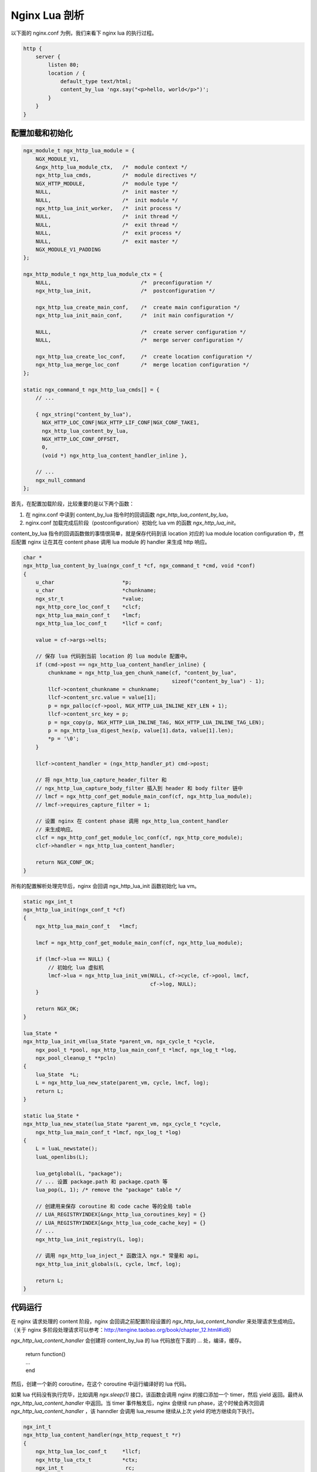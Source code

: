 Nginx Lua 剖析
==================

以下面的 nginx.conf 为例，我们来看下 nginx lua 的执行过程。

.. code-block:: nginx

    http {
        server {
            listen 80;
            location / {
                default_type text/html;
                content_by_lua 'ngx.say("<p>hello, world</p>")';
            }
        }
    }

配置加载和初始化
-------------------

.. code-block:: c

    ngx_module_t ngx_http_lua_module = {
        NGX_MODULE_V1,
        &ngx_http_lua_module_ctx,   /*  module context */
        ngx_http_lua_cmds,          /*  module directives */
        NGX_HTTP_MODULE,            /*  module type */
        NULL,                       /*  init master */
        NULL,                       /*  init module */
        ngx_http_lua_init_worker,   /*  init process */
        NULL,                       /*  init thread */
        NULL,                       /*  exit thread */
        NULL,                       /*  exit process */
        NULL,                       /*  exit master */
        NGX_MODULE_V1_PADDING
    };

    ngx_http_module_t ngx_http_lua_module_ctx = {
        NULL,                             /*  preconfiguration */
        ngx_http_lua_init,                /*  postconfiguration */

        ngx_http_lua_create_main_conf,    /*  create main configuration */
        ngx_http_lua_init_main_conf,      /*  init main configuration */

        NULL,                             /*  create server configuration */
        NULL,                             /*  merge server configuration */

        ngx_http_lua_create_loc_conf,     /*  create location configuration */
        ngx_http_lua_merge_loc_conf       /*  merge location configuration */
    };

    static ngx_command_t ngx_http_lua_cmds[] = {
        // ...

        { ngx_string("content_by_lua"),
          NGX_HTTP_LOC_CONF|NGX_HTTP_LIF_CONF|NGX_CONF_TAKE1,
          ngx_http_lua_content_by_lua,
          NGX_HTTP_LOC_CONF_OFFSET,
          0,
          (void *) ngx_http_lua_content_handler_inline },

        // ...
        ngx_null_command
    };

首先，在配置加载阶段，比较重要的是以下两个函数：

1. 在 nginx.conf 中读到 content_by_lua 指令时的回调函数 *ngx_http_lua_content_by_lua*。
2. nginx.conf 加载完成后阶段（postconfiguration）初始化 lua vm 的函数 *ngx_http_lua_init*。

content_by_lua 指令的回调函数做的事情很简单，就是保存代码到该 location 对应的 lua module location configuration 中，然后配置 nginx 让在其在 content phase 调用 lua module 的 handler 来生成 http 响应。

.. code-block:: c

    char *
    ngx_http_lua_content_by_lua(ngx_conf_t *cf, ngx_command_t *cmd, void *conf)
    {
        u_char                      *p;
        u_char                      *chunkname;
        ngx_str_t                   *value;
        ngx_http_core_loc_conf_t    *clcf;
        ngx_http_lua_main_conf_t    *lmcf;
        ngx_http_lua_loc_conf_t     *llcf = conf;

        value = cf->args->elts;

        // 保存 lua 代码到当前 location 的 lua module 配置中。
        if (cmd->post == ngx_http_lua_content_handler_inline) {
            chunkname = ngx_http_lua_gen_chunk_name(cf, "content_by_lua",
                                                    sizeof("content_by_lua") - 1);
            llcf->content_chunkname = chunkname;
            llcf->content_src.value = value[1];
            p = ngx_palloc(cf->pool, NGX_HTTP_LUA_INLINE_KEY_LEN + 1);
            llcf->content_src_key = p;
            p = ngx_copy(p, NGX_HTTP_LUA_INLINE_TAG, NGX_HTTP_LUA_INLINE_TAG_LEN);
            p = ngx_http_lua_digest_hex(p, value[1].data, value[1].len);
            *p = '\0';
        }

        llcf->content_handler = (ngx_http_handler_pt) cmd->post;

        // 将 ngx_http_lua_capture_header_filter 和
        // ngx_http_lua_capture_body_filter 插入到 header 和 body filter 链中
        // lmcf = ngx_http_conf_get_module_main_conf(cf, ngx_http_lua_module);
        // lmcf->requires_capture_filter = 1;

        // 设置 nginx 在 content phase 调用 ngx_http_lua_content_handler
        // 来生成响应。
        clcf = ngx_http_conf_get_module_loc_conf(cf, ngx_http_core_module);
        clcf->handler = ngx_http_lua_content_handler;

        return NGX_CONF_OK;
    }

所有的配置解析处理完毕后，nginx 会回调 ngx_http_lua_init 函数初始化 lua vm。

.. code-block:: c

    static ngx_int_t
    ngx_http_lua_init(ngx_conf_t *cf)
    {
        ngx_http_lua_main_conf_t   *lmcf;

        lmcf = ngx_http_conf_get_module_main_conf(cf, ngx_http_lua_module);

        if (lmcf->lua == NULL) {
            // 初始化 lua 虚拟机
            lmcf->lua = ngx_http_lua_init_vm(NULL, cf->cycle, cf->pool, lmcf,
                                             cf->log, NULL);
        }

        return NGX_OK;
    }

    lua_State *
    ngx_http_lua_init_vm(lua_State *parent_vm, ngx_cycle_t *cycle,
        ngx_pool_t *pool, ngx_http_lua_main_conf_t *lmcf, ngx_log_t *log,
        ngx_pool_cleanup_t **pcln)
    {
        lua_State  *L;
        L = ngx_http_lua_new_state(parent_vm, cycle, lmcf, log);
        return L;
    }

    static lua_State *
    ngx_http_lua_new_state(lua_State *parent_vm, ngx_cycle_t *cycle,
        ngx_http_lua_main_conf_t *lmcf, ngx_log_t *log)
    {
        L = luaL_newstate();
        luaL_openlibs(L);

        lua_getglobal(L, "package");
        // ... 设置 package.path 和 package.cpath 等
        lua_pop(L, 1); /* remove the "package" table */

        // 创建用来保存 coroutine 和 code cache 等的全局 table
        // LUA_REGISTRYINDEX[&ngx_http_lua_coroutines_key] = {}
        // LUA_REGISTRYINDEX[&ngx_http_lua_code_cache_key] = {}
        // ...
        ngx_http_lua_init_registry(L, log);

        // 调用 ngx_http_lua_inject_* 函数注入 ngx.* 常量和 api。
        ngx_http_lua_init_globals(L, cycle, lmcf, log);

        return L;
    }

代码运行
----------------

在 nginx 请求处理的 content 阶段，nginx 会回调之前配置阶段设置的 *ngx_http_lua_content_handler* 来处理请求生成响应。（关于 nginx 多阶段处理请求可以参考：http://tengine.taobao.org/book/chapter_12.html#id8）

*ngx_http_lua_content_handler* 会创建将 content_by_lua 的 lua 代码放在下面的 ... 处，编译，缓存。

    | return function()
    | ...
    | end

然后，创建一个新的 coroutine，在这个 coroutine 中运行编译好的 lua 代码。

如果 lua 代码没有执行完毕，比如调用 *ngx.sleep(1)* 接口，该函数会调用 nginx 的接口添加一个 timer，然后 yield 返回。最终从 *ngx_http_lua_content_handler* 中返回。当 timer 事件触发后，nginx 会继续 run phase，这个时候会再次回调 *ngx_http_lua_content_handler* ，该 hanndler 会调用 lua_resume 继续从上次 yield 的地方继续向下执行。

.. code-block:: c

    ngx_int_t
    ngx_http_lua_content_handler(ngx_http_request_t *r)
    {
        ngx_http_lua_loc_conf_t     *llcf;
        ngx_http_lua_ctx_t          *ctx;
        ngx_int_t                    rc;

        llcf = ngx_http_get_module_loc_conf(r, ngx_http_lua_module);

        ctx = ngx_http_get_module_ctx(r, ngx_http_lua_module);
        if (ctx == NULL) {
            ctx = ngx_http_lua_create_ctx(r);
        }

        if (ctx->entered_content_phase) {
            // 重入 content handler ，调用 resume_handler 恢复 lua 从 yield 地方继续执行
            rc = ctx->resume_handler(r);
            return rc;
        }

        // 第一次调用 content handler，调用 content_by_lua cmd.post 执行 lua 代码
        // 也就是 ngx_http_lua_content_handler_inline。
        ctx->entered_content_phase = 1;
        return llcf->content_handler(r);
    }

    ngx_int_t
    ngx_http_lua_content_handler_inline(ngx_http_request_t *r)
    {
        lua_State                   *L;
        ngx_int_t                    rc;
        ngx_http_lua_loc_conf_t     *llcf;

        llcf = ngx_http_get_module_loc_conf(r, ngx_http_lua_module);

        L = ngx_http_lua_get_lua_vm(r, NULL);

        // lua code 会被插入到下面 ... 处
        //    return function()
        //        ...
        //    end
        // 编译并缓存到 LUA_REGISTRYINDEX[&ngx_http_lua_code_cache_key] 这个 table 中
        rc = ngx_http_lua_cache_loadbuffer(r, L, llcf->content_src.value.data,
                                           llcf->content_src.value.len,
                                           llcf->content_src_key,
                                           (const char *)
                                           llcf->content_chunkname);

        return ngx_http_lua_content_by_chunk(L, r);
    }

    ngx_int_t
    ngx_http_lua_content_by_chunk(lua_State *L, ngx_http_request_t *r)
    {
        int                      co_ref;
        ngx_int_t                rc;
        lua_State               *co;
        ngx_http_lua_ctx_t      *ctx;
        ngx_http_cleanup_t      *cln;
        ngx_http_lua_loc_conf_t      *llcf;

        ctx = ngx_http_get_module_ctx(r, ngx_http_lua_module);

        if (ctx == NULL) {
            ctx = ngx_http_lua_create_ctx(r);
        } else {
            ngx_http_lua_reset_ctx(r, L, ctx);
        }

        ctx->entered_content_phase = 1;

        // 创建一个新的 coroutine 用来执行 lua 代码
        co = ngx_http_lua_new_thread(r, L, &co_ref);

        // 将 lua 代码从 vm 的 L 中移到新建的 co 中
        lua_xmove(L, co, 1);

        /*  set closure's env table to new coroutine's globals table */
        ngx_http_lua_get_globals_table(co);
        lua_setfenv(co, -2);

        // 将 r 指针放入 coroutine 的 globals table 中，name 为 __ngx_req
        // ngx.req.* 相关的函数会通过 __ngx_req 取到 r 指针，然后获取函数需要的数据。
        ngx_http_lua_set_req(co, r);

        // 保存当前运行的 coroutine 的上下文信息
        ctx->cur_co_ctx = &ctx->entry_co_ctx;
        ctx->cur_co_ctx->co = co;
        ctx->cur_co_ctx->co_ref = co_ref;

        if (ctx->cleanup == NULL) {
            cln = ngx_http_cleanup_add(r, 0);
            cln->handler = ngx_http_lua_request_cleanup_handler;
            cln->data = ctx;
            ctx->cleanup = &cln->handler;
        }

        ctx->context = NGX_HTTP_LUA_CONTEXT_CONTENT;

        llcf = ngx_http_get_module_loc_conf(r, ngx_http_lua_module);
        if (llcf->check_client_abort) {
            r->read_event_handler = ngx_http_lua_rd_check_broken_connection;
        } else {
            r->read_event_handler = ngx_http_block_reading;
        }

        // 执行 lua 代码，如果代码 yield 了，那么 yield 的地方会注册对应的事件，
        // 并设置 ctx->resume_handler，事件触发后 nginx 会再次调用当前 content
        // handler 继续 run phase，此时 content handler 会直接调用 ctx->resume_handler
        // 继续执行 coroutine。
        rc = ngx_http_lua_run_thread(L, r, ctx, 0);

        if (rc == NGX_ERROR || rc >= NGX_OK) {
            return rc;
        }

        // 如果前面的 lua 代码中有创建新的 coroutine，执行这些 coroutine。
        if (rc == NGX_AGAIN) {
            return ngx_http_lua_content_run_posted_threads(L, r, ctx, 0);
        }
        if (rc == NGX_DONE) {
            return ngx_http_lua_content_run_posted_threads(L, r, ctx, 1);
        }

        return NGX_OK;
    }

lua 代码调用了 *ngx.say()* （也就是在 *ngx_http_lua_init* 中 inject 进去的 API）来输出 http response body。这个函数是封装了 ngx_http_output_filter ，用来向客户端发送 http 响应。

.. code-block:: c

    static int
    ngx_http_lua_ngx_say(lua_State *L)
    {
        return ngx_http_lua_ngx_echo(L, 1);
    }

    static int
    ngx_http_lua_ngx_echo(lua_State *L, unsigned newline)
    {
        r = ngx_http_lua_get_req(L);

        ctx = ngx_http_get_module_ctx(r, ngx_http_lua_module);

        // 计算所有参数转化成 string 后加起来的大小
        nargs = lua_gettop(L);
        size = 0;
        for (i = 1; i <= nargs; i++) {
            type = lua_type(L, i);
            switch (type) {
                case LUA_TNUMBER:
                case LUA_TSTRING:
                    lua_tolstring(L, i, &len);
                    size += len;
                    break;
                // ...
                default:
            }
        }
        if (newline) {
            size += sizeof("\n") - 1;
        }

        // 创建一个新的 buf 用来发送响应内容
        cl = ngx_http_lua_chain_get_free_buf(r->connection->log, r->pool,
                                             &ctx->free_bufs, size);
        b = cl->buf;

        // 将 ngx.say 的内容 copy 到 buf 中准备发送。
        for (i = 1; i <= nargs; i++) {
            type = lua_type(L, i);
            switch (type) {
                case LUA_TNUMBER:
                case LUA_TSTRING:
                    p = lua_tolstring(L, i, &len);
                    b->last = ngx_copy(b->last, (u_char *) p, len);
                    break;
               // ...
            }
        }
        if (newline) {
            *b->last++ = '\n';
        }

        // 这个函数最终会调用 ngx_http_output_filter 来向客户端发送 http 响应。
        rc = ngx_http_lua_send_chain_link(r, ctx, cl);

        lua_pushinteger(L, 1);
        return 1;
    }

cosocket
-----------

cosocket 通过 lua 的 coroutine 将 nginx 的异步 socket 封装成了同步的 socket 接口。类似与 Go 的 net 库，这里 nginx 等价于 Go 里的 netpoller，cosocket 就是 net 库.

参考：

- openresty 源码剖析——lua 代码的加载 http://www.cnblogs.com/magicsoar/p/6774872.html
- openresty 源码剖析——lua 代码的执行 http://www.cnblogs.com/magicsoar/p/6832204.html
- Lua Application Program Interface: https://www.lua.org/manual/5.1/manual.html#3
